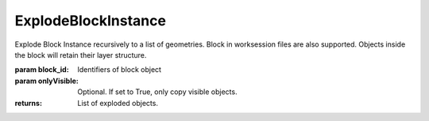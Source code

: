 ExplodeBlockInstance
--------------------

.. py:Function:: ExplodeBlockInstance(block_id, onlyVisible=False)


Explode Block Instance recursively to a list of geometries.
Block in worksession files are also supported. Objects inside the block will retain their layer structure.

:param block_id: Identifiers of block object
:param onlyVisible: Optional. If set to True, only copy visible objects.

:returns: List of exploded objects.

